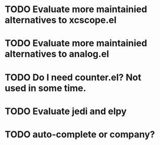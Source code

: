 * TODO Evaluate more maintainied alternatives to xcscope.el

* TODO Evaluate more maintainied alternatives to analog.el

* TODO Do I need counter.el?  Not used in some time.

* TODO Evaluate jedi and elpy
* TODO auto-complete or company?
